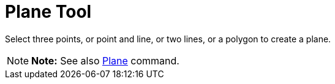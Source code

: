 = Plane Tool

Select three points, or point and line, or two lines, or a polygon to create a plane.

[NOTE]

====

*Note:* See also xref:/commands/Plane_Command.adoc[Plane] command.

====
